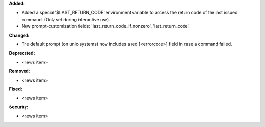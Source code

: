 **Added:**

* Added a special '$LAST_RETURN_CODE' environment variable to access the return code of the last issued command. (Only set during interactive use).
* New prompt-customization fields: 'last_return_code_if_nonzero', 'last_return_code'.

**Changed:**

* The default prompt (on unix-systems) now includes a red [<errorcode>] field in case a command failed.

**Deprecated:**

* <news item>

**Removed:**

* <news item>

**Fixed:**

* <news item>

**Security:**

* <news item>
